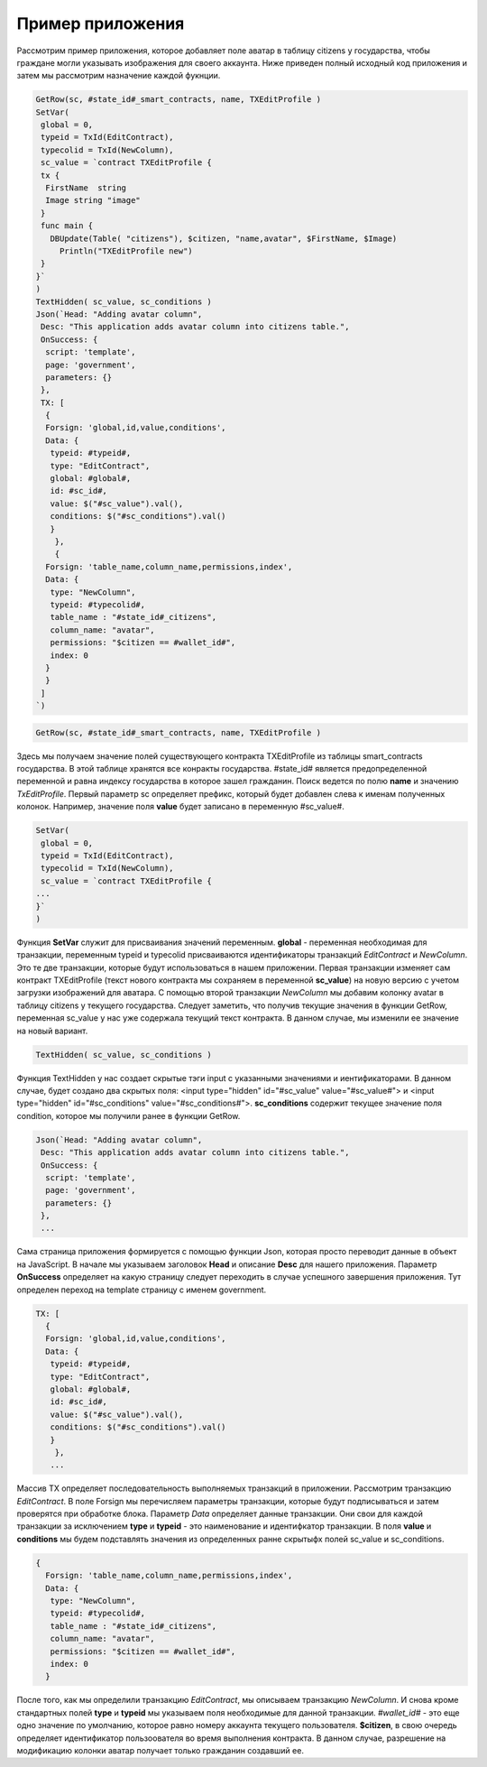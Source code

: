 ################################################################################
Пример приложения
################################################################################

Рассмотрим пример приложения, которое добавляет поле аватар в таблицу citizens у государства, чтобы граждане могли указывать изображения для своего аккаунта. Ниже приведен полный исходный код приложения и затем мы рассмотрим назначение каждой фукнции.

.. code:: js

  GetRow(sc, #state_id#_smart_contracts, name, TXEditProfile )
  SetVar(
   global = 0,
   typeid = TxId(EditContract),
   typecolid = TxId(NewColumn),
   sc_value = `contract TXEditProfile {
   tx {
    FirstName  string
    Image string "image"
   }
   func main {
     DBUpdate(Table( "citizens"), $citizen, "name,avatar", $FirstName, $Image)
       Println("TXEditProfile new")
   }
  }`
  )
  TextHidden( sc_value, sc_conditions )
  Json(`Head: "Adding avatar column",
   Desc: "This application adds avatar column into citizens table.",
   OnSuccess: {
    script: 'template',
    page: 'government',
    parameters: {}
   },
   TX: [
    {
    Forsign: 'global,id,value,conditions',
    Data: {
     typeid: #typeid#,
     type: "EditContract",
     global: #global#,
     id: #sc_id#,
     value: $("#sc_value").val(),
     conditions: $("#sc_conditions").val()
     }
      },
      {
    Forsign: 'table_name,column_name,permissions,index',
    Data: {
     type: "NewColumn",
     typeid: #typecolid#,
     table_name : "#state_id#_citizens",
     column_name: "avatar",
     permissions: "$citizen == #wallet_id#",
     index: 0
    }
    }
   ]
  `)

.. code:: js

    GetRow(sc, #state_id#_smart_contracts, name, TXEditProfile )

Здесь мы получаем значение полей существующего контракта TXEditProfile из таблицы smart_contracts государства. В этой таблице хранятся все конракты государства. #state_id# является предопределенной переменной и равна индексу государства в которое зашел гражданин. Поиск ведется по полю **name** и значению *TxEditProfile*. Первый параметр sc определяет префикс, который будет добавлен слева к именам полученных колонок. Например, значение поля **value** будет записано в переменную #sc_value#.

.. code:: js

    SetVar(
     global = 0,
     typeid = TxId(EditContract),
     typecolid = TxId(NewColumn),
     sc_value = `contract TXEditProfile {
    ...
    }`
    )

Функция **SetVar** служит для присваивания значений переменным. **global** - переменная необходимая для транзакции, переменным typeid и typecolid присваиваются идентификаторы транзакций *EditContract* и *NewColumn*. Это те две транзакции, которые будут использоваться в нашем приложении. Первая транзакции изменяет сам контракт TXEditProfile (текст нового контракта мы сохраняем в переменной **sc_value**) на новую версию с учетом загрузки изображений для аватара. С помощью второй транзакции *NewColumn* мы добавим колонку avatar в таблицу citizens у текущего государства. Следует заметить, что получив текущие значения в функции GetRow, переменная sc_value у нас уже содержала текущий текст контракта. В данном случае, мы изменили ее значение на новый вариант. 

.. code:: js

    TextHidden( sc_value, sc_conditions )

Функция TextHidden у нас создает скрытые тэги input с указанными значениями и иентификаторами. В данном случае, будет создано два скрытых поля: <input type="hidden" id="#sc_value" value="#sc_value#"> и <input type="hidden" id="#sc_conditions" value="#sc_conditions#">. **sc_conditions** содержит текущее значение поля condition, которое мы получили ранее в функции GetRow.

.. code:: js

    Json(`Head: "Adding avatar column",
     Desc: "This application adds avatar column into citizens table.",
     OnSuccess: {
      script: 'template',
      page: 'government',
      parameters: {}
     },
     ...
 
Сама страница приложения формируется с помощью функции Json, которая просто переводит данные в объект на JavaScript. В начале мы указываем заголовок **Head** и описание **Desc** для нашего приложения. Параметр **OnSuccess** определяет на какую страницу следует переходить в случае успешного завершения приложения. Тут определен переход на template страницу с именем government. 

.. code:: js

    TX: [
      {
      Forsign: 'global,id,value,conditions',
      Data: {
       typeid: #typeid#,
       type: "EditContract",
       global: #global#,
       id: #sc_id#,
       value: $("#sc_value").val(),
       conditions: $("#sc_conditions").val()
       }
        },
       ...
   
Массив TX определяет последовательность выполняемых транзакций в приложении. Рассмотрим транзакцию *EditContract*. В поле Forsign мы перечисляем параметры транзакции, которые будут подписываться и затем проверятся при обработке блока. Параметр *Data* определяет данные транзакции. Они свои для каждой транзакции за исключением **type** и **typeid** - это наименование и идентифкатор транзакции. В поля **value** и **conditions** мы будем подставлять значения из определенных ранне скрытыфх полей sc_value и sc_conditions.

.. code:: js

    {
      Forsign: 'table_name,column_name,permissions,index',
      Data: {
       type: "NewColumn",
       typeid: #typecolid#,
       table_name : "#state_id#_citizens",
       column_name: "avatar",
       permissions: "$citizen == #wallet_id#",
       index: 0
      }

После того, как мы определили транзакцию *EditContract*, мы описываем транзакцию *NewColumn*. И снова кроме стандартных полей **type** и **typeid** мы указываем поля необходимые для данной транзакции. *#wallet_id#* - это еще одно значение по умолчанию, которое равно номеру аккаунта текущего пользователя. **$citizen**, в свою очередь определяет идентификатор пользоователя во время выполнения контракта. В данном случае, разрешение на модификацию колонки аватар получает только гражданин создавший ее.
 
